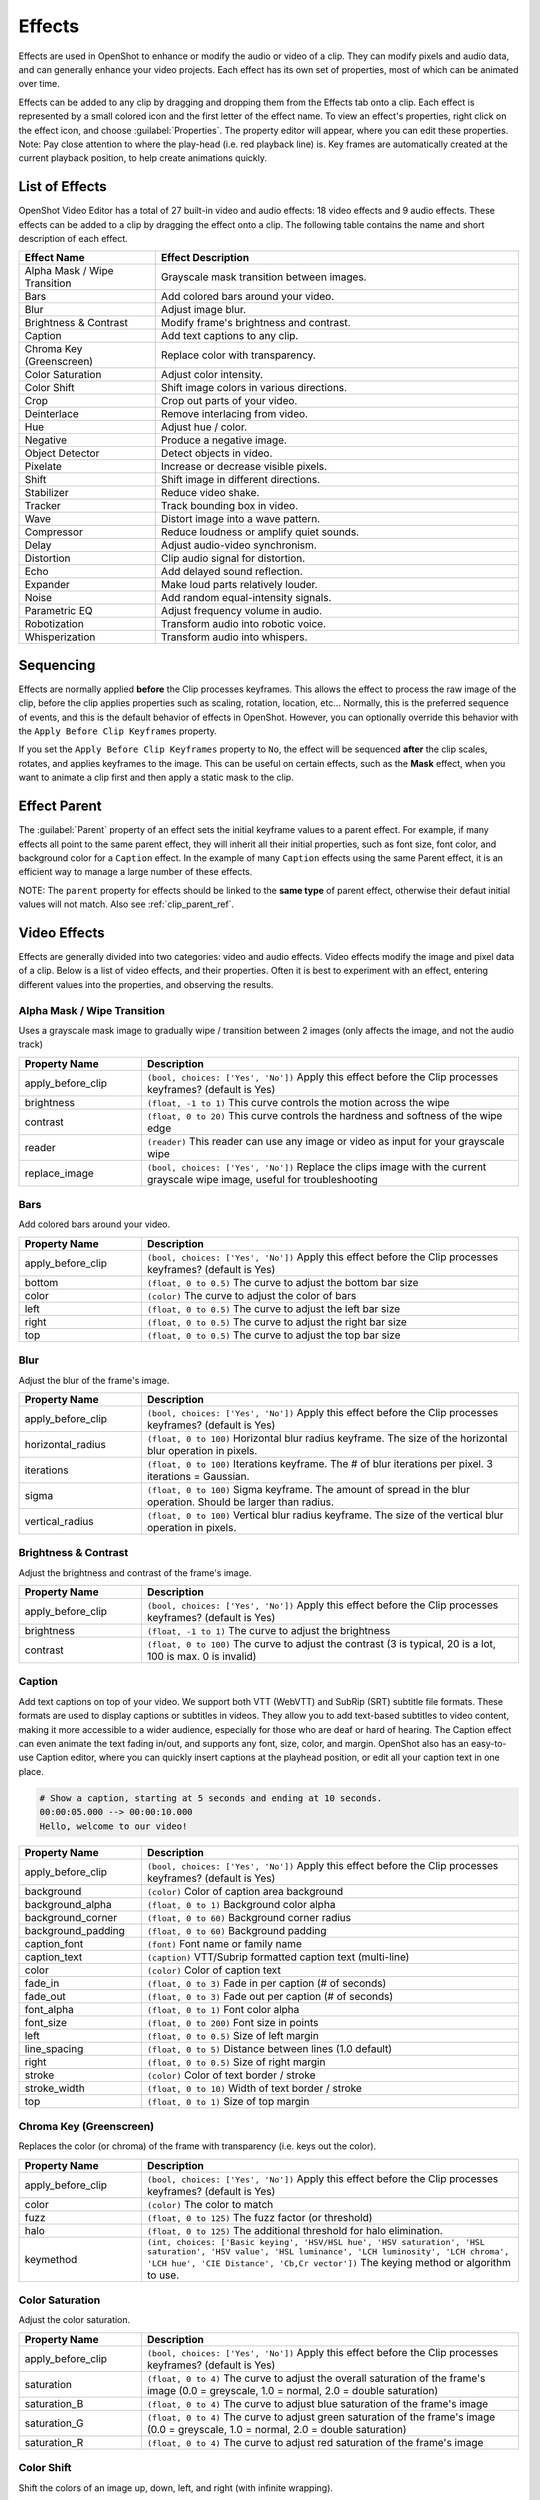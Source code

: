 .. Copyright (c) 2008-2016 OpenShot Studios, LLC
 (http://www.openshotstudios.com). This file is part of
 OpenShot Video Editor (http://www.openshot.org), an open-source project
 dedicated to delivering high quality video editing and animation solutions
 to the world.

.. OpenShot Video Editor is free software: you can redistribute it and/or modify
 it under the terms of the GNU General Public License as published by
 the Free Software Foundation, either version 3 of the License, or
 (at your option) any later version.

.. OpenShot Video Editor is distributed in the hope that it will be useful,
 but WITHOUT ANY WARRANTY; without even the implied warranty of
 MERCHANTABILITY or FITNESS FOR A PARTICULAR PURPOSE.  See the
 GNU General Public License for more details.

.. You should have received a copy of the GNU General Public License
 along with OpenShot Library.  If not, see <http://www.gnu.org/licenses/>.

.. _effects_ref:

Effects
=======

Effects are used in OpenShot to enhance or modify the audio or video of a clip. They can modify pixels and audio data,
and can generally enhance your video projects. Each effect has its own set of properties, most of which can be animated
over time.

Effects can be added to any clip by dragging and dropping them from the Effects tab onto a clip. Each effect is
represented by a small colored icon and the first letter of the effect name. To view an effect's properties,
right click on the effect icon, and choose :guilabel:`Properties`. The property editor will appear, where you
can edit these properties. Note: Pay close attention to where the play-head (i.e. red playback line) is.
Key frames are automatically created at the current playback position, to help create animations quickly.

.. image:: images/clip-effects.jpg

List of Effects
---------------
OpenShot Video Editor has a total of 27 built-in video and audio effects: 18 video effects and 9 audio effects.
These effects can be added to a clip by dragging the effect onto a clip. The following table contains
the name and short description of each effect.

.. table::
   :widths: 30 80

   =============================  ===============
   Effect Name                    Effect Description
   =============================  ===============
   Alpha Mask / Wipe Transition   Grayscale mask transition between images.
   Bars                           Add colored bars around your video.
   Blur                           Adjust image blur.
   Brightness & Contrast          Modify frame's brightness and contrast.
   Caption                        Add text captions to any clip.
   Chroma Key (Greenscreen)       Replace color with transparency.
   Color Saturation               Adjust color intensity.
   Color Shift                    Shift image colors in various directions.
   Crop                           Crop out parts of your video.
   Deinterlace                    Remove interlacing from video.
   Hue                            Adjust hue / color.
   Negative                       Produce a negative image.
   Object Detector                Detect objects in video.
   Pixelate                       Increase or decrease visible pixels.
   Shift                          Shift image in different directions.
   Stabilizer                     Reduce video shake.
   Tracker                        Track bounding box in video.
   Wave                           Distort image into a wave pattern.
   Compressor                     Reduce loudness or amplify quiet sounds.
   Delay                          Adjust audio-video synchronism.
   Distortion                     Clip audio signal for distortion.
   Echo                           Add delayed sound reflection.
   Expander                       Make loud parts relatively louder.
   Noise                          Add random equal-intensity signals.
   Parametric EQ                  Adjust frequency volume in audio.
   Robotization                   Transform audio into robotic voice.
   Whisperization                 Transform audio into whispers.
   =============================  ===============

Sequencing
----------

Effects are normally applied **before** the Clip processes keyframes. This allows the effect to process the raw image of
the clip, before the clip applies properties such as scaling, rotation, location, etc... Normally, this is the preferred
sequence of events, and this is the default behavior of effects in OpenShot. However, you can optionally override this
behavior with the ``Apply Before Clip Keyframes`` property.

If you set the ``Apply Before Clip Keyframes`` property to ``No``, the effect will be sequenced **after** the clip scales, rotates,
and applies keyframes to the image. This can be useful on certain effects, such as the **Mask** effect, when you want
to animate a clip first and then apply a static mask to the clip.

.. _effect_parent_ref:

Effect Parent
-------------
The :guilabel:`Parent` property of an effect sets the initial keyframe values to a parent effect. For example, if many effects all point to the 
same parent effect, they will inherit all their initial properties, such as font size, font color, and background color for a ``Caption`` effect.
In the example of many ``Caption`` effects using the same Parent effect, it is an efficient way to manage a large number of these effects. 

NOTE: The ``parent`` property for effects should be linked to the **same type** of parent effect, otherwise their defaut initial values
will not match. Also see :ref:`clip_parent_ref`.

Video Effects
-------------

Effects are generally divided into two categories: video and audio effects. Video effects modify the image and pixel
data of a clip. Below is a list of video effects, and their properties. Often it is best to experiment with an effect,
entering different values into the properties, and observing the results.

Alpha Mask / Wipe Transition
^^^^^^^^^^^^^^^^^^^^^^^^^^^^
Uses a grayscale mask image to gradually wipe / transition between 2 images (only affects the image, and not the audio track)

.. table::
   :widths: 26 80

   ==========================  ============
   Property Name               Description
   ==========================  ============
   apply_before_clip           ``(bool, choices: ['Yes', 'No'])`` Apply this effect before the Clip processes keyframes? (default is Yes)
   brightness                  ``(float, -1 to 1)`` This curve controls the motion across the wipe
   contrast                    ``(float, 0 to 20)`` This curve controls the hardness and softness of the wipe edge
   reader                      ``(reader)`` This reader can use any image or video as input for your grayscale wipe
   replace_image               ``(bool, choices: ['Yes', 'No'])`` Replace the clips image with the current grayscale wipe image, useful for troubleshooting
   ==========================  ============

Bars
^^^^
Add colored bars around your video.

.. table::
   :widths: 26 80

   ==========================  ============
   Property Name               Description
   ==========================  ============
   apply_before_clip           ``(bool, choices: ['Yes', 'No'])`` Apply this effect before the Clip processes keyframes? (default is Yes)
   bottom                      ``(float, 0 to 0.5)`` The curve to adjust the bottom bar size
   color                       ``(color)`` The curve to adjust the color of bars
   left                        ``(float, 0 to 0.5)`` The curve to adjust the left bar size
   right                       ``(float, 0 to 0.5)`` The curve to adjust the right bar size
   top                         ``(float, 0 to 0.5)`` The curve to adjust the top bar size
   ==========================  ============

Blur
^^^^
Adjust the blur of the frame's image.

.. table::
   :widths: 26 80

   ==========================  ============
   Property Name               Description
   ==========================  ============
   apply_before_clip           ``(bool, choices: ['Yes', 'No'])`` Apply this effect before the Clip processes keyframes? (default is Yes)
   horizontal_radius           ``(float, 0 to 100)`` Horizontal blur radius keyframe. The size of the horizontal blur operation in pixels.
   iterations                  ``(float, 0 to 100)`` Iterations keyframe. The # of blur iterations per pixel. 3 iterations = Gaussian.
   sigma                       ``(float, 0 to 100)`` Sigma keyframe. The amount of spread in the blur operation. Should be larger than radius.
   vertical_radius             ``(float, 0 to 100)`` Vertical blur radius keyframe. The size of the vertical blur operation in pixels.
   ==========================  ============

Brightness & Contrast
^^^^^^^^^^^^^^^^^^^^^
Adjust the brightness and contrast of the frame's image.

.. table::
   :widths: 26 80

   ==========================  ============
   Property Name               Description
   ==========================  ============
   apply_before_clip           ``(bool, choices: ['Yes', 'No'])`` Apply this effect before the Clip processes keyframes? (default is Yes)
   brightness                  ``(float, -1 to 1)`` The curve to adjust the brightness
   contrast                    ``(float, 0 to 100)`` The curve to adjust the contrast (3 is typical, 20 is a lot, 100 is max. 0 is invalid)
   ==========================  ============

Caption
^^^^^^^
Add text captions on top of your video. We support both VTT (WebVTT) and SubRip (SRT) subtitle file formats. These
formats are used to display captions or subtitles in videos. They allow you to add text-based subtitles to video content,
making it more accessible to a wider audience, especially for those who are deaf or hard of hearing. The Caption
effect can even animate the text fading in/out, and supports any font, size, color, and margin. OpenShot also has an
easy-to-use Caption editor, where you can quickly insert captions at the playhead position, or edit all your caption
text in one place.

.. code-block:: bash

   # Show a caption, starting at 5 seconds and ending at 10 seconds.
   00:00:05.000 --> 00:00:10.000
   Hello, welcome to our video!

.. table::
   :widths: 26 80

   ==========================  ============
   Property Name               Description
   ==========================  ============
   apply_before_clip           ``(bool, choices: ['Yes', 'No'])`` Apply this effect before the Clip processes keyframes? (default is Yes)
   background                  ``(color)`` Color of caption area background
   background_alpha            ``(float, 0 to 1)`` Background color alpha
   background_corner           ``(float, 0 to 60)`` Background corner radius
   background_padding          ``(float, 0 to 60)`` Background padding
   caption_font                ``(font)`` Font name or family name
   caption_text                ``(caption)`` VTT/Subrip formatted caption text (multi-line)
   color                       ``(color)`` Color of caption text
   fade_in                     ``(float, 0 to 3)`` Fade in per caption (# of seconds)
   fade_out                    ``(float, 0 to 3)`` Fade out per caption (# of seconds)
   font_alpha                  ``(float, 0 to 1)`` Font color alpha
   font_size                   ``(float, 0 to 200)`` Font size in points
   left                        ``(float, 0 to 0.5)`` Size of left margin
   line_spacing                ``(float, 0 to 5)`` Distance between lines (1.0 default)
   right                       ``(float, 0 to 0.5)`` Size of right margin
   stroke                      ``(color)`` Color of text border / stroke
   stroke_width                ``(float, 0 to 10)`` Width of text border / stroke
   top                         ``(float, 0 to 1)`` Size of top margin
   ==========================  ============

Chroma Key (Greenscreen)
^^^^^^^^^^^^^^^^^^^^^^^^
Replaces the color (or chroma) of the frame with transparency (i.e. keys out the color).

.. table::
   :widths: 26 80

   ==========================  ============
   Property Name               Description
   ==========================  ============
   apply_before_clip           ``(bool, choices: ['Yes', 'No'])`` Apply this effect before the Clip processes keyframes? (default is Yes)
   color                       ``(color)`` The color to match
   fuzz                        ``(float, 0 to 125)`` The fuzz factor (or threshold)
   halo                        ``(float, 0 to 125)`` The additional threshold for halo elimination.
   keymethod                   ``(int, choices: ['Basic keying', 'HSV/HSL hue', 'HSV saturation', 'HSL saturation', 'HSV value', 'HSL luminance', 'LCH luminosity', 'LCH chroma', 'LCH hue', 'CIE Distance', 'Cb,Cr vector'])`` The keying method or algorithm to use.
   ==========================  ============

Color Saturation
^^^^^^^^^^^^^^^^
Adjust the color saturation.

.. table::
   :widths: 26 80

   ==========================  ============
   Property Name               Description
   ==========================  ============
   apply_before_clip           ``(bool, choices: ['Yes', 'No'])`` Apply this effect before the Clip processes keyframes? (default is Yes)
   saturation                  ``(float, 0 to 4)`` The curve to adjust the overall saturation of the frame's image (0.0 = greyscale, 1.0 = normal, 2.0 = double saturation)
   saturation_B                ``(float, 0 to 4)`` The curve to adjust blue saturation of the frame's image
   saturation_G                ``(float, 0 to 4)`` The curve to adjust green saturation of the frame's image (0.0 = greyscale, 1.0 = normal, 2.0 = double saturation)
   saturation_R                ``(float, 0 to 4)`` The curve to adjust red saturation of the frame's image
   ==========================  ============

Color Shift
^^^^^^^^^^^
Shift the colors of an image up, down, left, and right (with infinite wrapping).

**Each pixel has 4 color channels:**

- Red, Green, Blue, and Alpha (i.e. transparency)
- Each channel value is between 0 and 255

The Color Shift effect simply "moves" or "translates" a specific color channel on the X or Y axis. *Not all video and
image formats support an alpha channel, and in those cases, you will not see any changes when adjusting the color
shift of the alpha channel.*

.. table::
   :widths: 26 80

   ==========================  ============
   Property Name               Description
   ==========================  ============
   apply_before_clip           ``(bool, choices: ['Yes', 'No'])`` Apply this effect before the Clip processes keyframes? (default is Yes)
   alpha_x                     ``(float, -1 to 1)`` Shift the Alpha X coordinates (left or right)
   alpha_y                     ``(float, -1 to 1)`` Shift the Alpha Y coordinates (up or down)
   blue_x                      ``(float, -1 to 1)`` Shift the Blue X coordinates (left or right)
   blue_y                      ``(float, -1 to 1)`` Shift the Blue Y coordinates (up or down)
   green_x                     ``(float, -1 to 1)`` Shift the Green X coordinates (left or right)
   green_y                     ``(float, -1 to 1)`` Shift the Green Y coordinates (up or down)
   red_x                       ``(float, -1 to 1)`` Shift the Red X coordinates (left or right)
   red_y                       ``(float, -1 to 1)`` Shift the Red Y coordinates (up or down)
   ==========================  ============

.. _effects_crop_ref:

Crop
^^^^
Crop out any part of a video clip. This effect is the primary method for cropping a Clip in OpenShot. The ``left``, ``right``,
``top``, and ``bottom`` key-frames can even be animated, for a moving and resizing cropped area. You can leave the cropped area
blank, or you can dynamically resize the cropped area to fill the screen.

.. table::
   :widths: 26 80

   ==========================  ============
   Property Name               Description
   ==========================  ============
   apply_before_clip           ``(bool, choices: ['Yes', 'No'])`` Apply this effect before the Clip processes keyframes? (default is Yes)
   bottom                      ``(float, 0 to 1)`` Size of bottom bar
   left                        ``(float, 0 to 1)`` Size of left bar
   right                       ``(float, 0 to 1)`` Size of right bar
   top                         ``(float, 0 to 1)`` Size of top bar
   x                           ``(float, -1 to 1)`` X-offset
   y                           ``(float, -1 to 1)`` Y-offset
   resize                      ``(bool, choices: ['Yes', 'No'])`` Replace the frame image with the cropped area (allows automatic scaling of the cropped image)
   ==========================  ============

Deinterlace
^^^^^^^^^^^
Remove interlacing from a video (i.e. even or odd horizontal lines)

.. table::
   :widths: 26 80

   ==========================  ============
   Property Name               Description
   ==========================  ============
   apply_before_clip           ``(bool, choices: ['Yes', 'No'])`` Apply this effect before the Clip processes keyframes? (default is Yes)
   isOdd                       ``(bool, choices: ['Yes', 'No'])`` Use odd or even lines
   ==========================  ============

Hue
^^^
Adjust the hue / color of the frame's image.

.. table::
   :widths: 26 80

   ==========================  ============
   Property Name               Description
   ==========================  ============
   apply_before_clip           ``(bool, choices: ['Yes', 'No'])`` Apply this effect before the Clip processes keyframes? (default is Yes)
   hue                         ``(float, 0 to 1)`` The curve to adjust the percentage of hue shift
   ==========================  ============

Negative
^^^^^^^^
Negates the colors, producing a negative of the image.

Object Detector
^^^^^^^^^^^^^^^
Detect objects through the video.

.. table::
   :widths: 26 80

   ==========================  ============
   Property Name               Description
   ==========================  ============
   apply_before_clip           ``(bool, choices: ['Yes', 'No'])`` Apply this effect before the Clip processes keyframes? (default is Yes)
   class_filter                ``(string)`` Type of object class to filter (i.e. car, person)
   confidence_threshold        ``(float, 0 to 1)`` Minimum confidence value to display the detected objects
   display_box_text            ``(int, choices: ['Off', 'On'])`` Draw a rectangle around detected objects
   objects                     ``(list)`` List of detected object ids
   selected_object_index       ``(int, 0 to 200)`` Index of the tracked object that was selected to modify its properties
   ==========================  ============

Pixelate
^^^^^^^^
Pixelate (increase or decrease) the number of visible pixels.

.. table::
   :widths: 26 80

   ==========================  ============
   Property Name               Description
   ==========================  ============
   apply_before_clip           ``(bool, choices: ['Yes', 'No'])`` Apply this effect before the Clip processes keyframes? (default is Yes)
   bottom                      ``(float, 0 to 1)`` The curve to adjust the bottom margin size
   left                        ``(float, 0 to 1)`` The curve to adjust the left margin size
   pixelization                ``(float, 0 to 0.99)`` The curve to adjust the amount of pixelization
   right                       ``(float, 0 to 1)`` The curve to adjust the right margin size
   top                         ``(float, 0 to 1)`` The curve to adjust the top margin size
   ==========================  ============

Shift
^^^^^
Shift the image up, down, left, and right (with infinite wrapping).

.. table::
   :widths: 26 80

   ==========================  ============
   Property Name               Description
   ==========================  ============
   apply_before_clip           ``(bool, choices: ['Yes', 'No'])`` Apply this effect before the Clip processes keyframes? (default is Yes)
   x                           ``(float, -1 to 1)`` Shift the X coordinates (left or right)
   y                           ``(float, -1 to 1)`` Shift the Y coordinates (up or down)
   ==========================  ============

Stabilizer
^^^^^^^^^^
Stabilize video clip to remove undesired shaking and jitter.

.. table::
   :widths: 26 80

   ==========================  ============
   Property Name               Description
   ==========================  ============
   apply_before_clip           ``(bool, choices: ['Yes', 'No'])`` Apply this effect before the Clip processes keyframes? (default is Yes)
   zoom                        ``(float, 0 to 2)`` Percentage to zoom into the clip, to crop off the shaking and uneven edges
   ==========================  ============

Tracker
^^^^^^^
Track the selected bounding box through the video. The tracked object can be selected as a parent on other clips. See :ref:`clip_parent_ref`.

Wave
^^^^
Distort the frame's image into a wave pattern.

.. table::
   :widths: 26 80

   ==========================  ============
   Property Name               Description
   ==========================  ============
   apply_before_clip           ``(bool, choices: ['Yes', 'No'])`` Apply this effect before the Clip processes keyframes? (default is Yes)
   amplitude                   ``(float, 0 to 5)`` The height of the wave
   multiplier                  ``(float, 0 to 10)`` Amount to multiply the wave (make it bigger)
   shift_x                     ``(float, 0 to 1000)`` Amount to shift X-axis
   speed_y                     ``(float, 0 to 300)`` Speed of the wave on the Y-axis
   wavelength                  ``(float, 0 to 3)`` The length of the wave
   ==========================  ============

Audio Effects
-------------

Audio effects modify the waveforms and audio sample data of a clip. Below is a list of audio effects, and
their properties. Often it is best to experiment with an effect, entering different values into the properties,
and observing the results.

Compressor
^^^^^^^^^^
Reduce the volume of loud sounds or amplify quiet sounds.

.. table::
   :widths: 26 80

   ==========================  ============
   Property Name               Description
   ==========================  ============
   apply_before_clip           ``(bool, choices: ['Yes', 'No'])`` Apply this effect before the Clip processes keyframes? (default is Yes)
   attack                      ``(float, 0.1 to 100)``
   bypass                      ``(bool)``
   makeup_gain                 ``(float, -12 to 12)``
   ratio                       ``(float, 1 to 100)``
   release                     ``(float, 10 to 1000)``
   threshold                   ``(float, -60 to 0)``
   ==========================  ============

Delay
^^^^^
Adjust the synchronism between the audio and video track.

.. table::
   :widths: 26 80

   ==========================  ============
   Property Name               Description
   ==========================  ============
   apply_before_clip           ``(bool, choices: ['Yes', 'No'])`` Apply this effect before the Clip processes keyframes? (default is Yes)
   delay_time                  ``(float, 0 to 5)``
   ==========================  ============

Distortion
^^^^^^^^^^
Alter the audio by clipping the signal.

.. table::
   :widths: 26 80

   ==========================  ============
   Property Name               Description
   ==========================  ============
   apply_before_clip           ``(bool, choices: ['Yes', 'No'])`` Apply this effect before the Clip processes keyframes? (default is Yes)
   distortion_type             ``(int, choices: ['Hard Clipping', 'Soft Clipping', 'Exponential', 'Full Wave Rectifier', 'Half Wave Rectifier'])``
   input_gain                  ``(int, -24 to 24)``
   output_gain                 ``(int, -24 to 24)``
   tone                        ``(int, -24 to 24)``
   ==========================  ============

Echo
^^^^
Reflection of sound with a delay after the direct sound.

.. table::
   :widths: 26 80

   ==========================  ============
   Property Name               Description
   ==========================  ============
   apply_before_clip           ``(bool, choices: ['Yes', 'No'])`` Apply this effect before the Clip processes keyframes? (default is Yes)
   echo_time                   ``(float, 0 to 5)``
   feedback                    ``(float, 0 to 1)``
   mix                         ``(float, 0 to 1)``
   ==========================  ============

Expander
^^^^^^^^
Louder parts of audio become relatively louder and quieter parts become quieter.

.. table::
   :widths: 26 80

   ==========================  ============
   Property Name               Description
   ==========================  ============
   apply_before_clip           ``(bool, choices: ['Yes', 'No'])`` Apply this effect before the Clip processes keyframes? (default is Yes)
   attack                      ``(float, 0.1 to 100)``
   bypass                      ``(bool)``
   makeup_gain                 ``(float, -12 to 12)``
   ratio                       ``(float, 1 to 100)``
   release                     ``(float, 10 to 1000)``
   threshold                   ``(float, -60 to 0)``
   ==========================  ============

Noise
^^^^^
Random signal having equal intensity at different frequencies.

.. table::
   :widths: 26 80

   ==========================  ============
   Property Name               Description
   ==========================  ============
   apply_before_clip           ``(bool, choices: ['Yes', 'No'])`` Apply this effect before the Clip processes keyframes? (default is Yes)
   level                       ``(int, 0 to 100)``
   ==========================  ============

Parametric EQ
^^^^^^^^^^^^^
Filter that allows you to adjust the volume level of a frequency in the audio track.

.. table::
   :widths: 26 80

   ==========================  ============
   Property Name               Description
   ==========================  ============
   apply_before_clip           ``(bool, choices: ['Yes', 'No'])`` Apply this effect before the Clip processes keyframes? (default is Yes)
   filter_type                 ``(int, choices: ['Low Pass', 'High Pass', 'Low Shelf', 'High Shelf', 'Band Pass', 'Band Stop', 'Peaking Notch'])``
   frequency                   ``(int, 20 to 20000)``
   gain                        ``(int, -24 to 24)``
   q_factor                    ``(float, 0 to 20)``
   ==========================  ============

Robotization
^^^^^^^^^^^^
Transform the voice present in an audio track into a robotic voice effect.

.. table::
   :widths: 26 80

   ==========================  ============
   Property Name               Description
   ==========================  ============
   apply_before_clip           ``(bool, choices: ['Yes', 'No'])`` Apply this effect before the Clip processes keyframes? (default is Yes)
   fft_size                    ``(int, choices: ['128', '256', '512', '1024', '2048'])``
   hop_size                    ``(int, choices: ['1/2', '1/4', '1/8'])``
   window_type                 ``(int, choices: ['Rectangular', 'Bart Lett', 'Hann', 'Hamming'])``
   ==========================  ============

Whisperization
^^^^^^^^^^^^^^
Transform the voice present in an audio track into a whispering voice effect.

.. table::
   :widths: 26 80

   ==========================  ============
   Property Name               Description
   ==========================  ============
   apply_before_clip           ``(bool, choices: ['Yes', 'No'])`` Apply this effect before the Clip processes keyframes? (default is Yes)
   fft_size                    ``(int, choices: ['128', '256', '512', '1024', '2048'])``
   hop_size                    ``(int, choices: ['1/2', '1/4', '1/8'])``
   window_type                 ``(int, choices: ['Rectangular', 'Bart Lett', 'Hann', 'Hamming'])``
   ==========================  ============

For more info on key frames and animation, see :ref:`animation_ref`.

